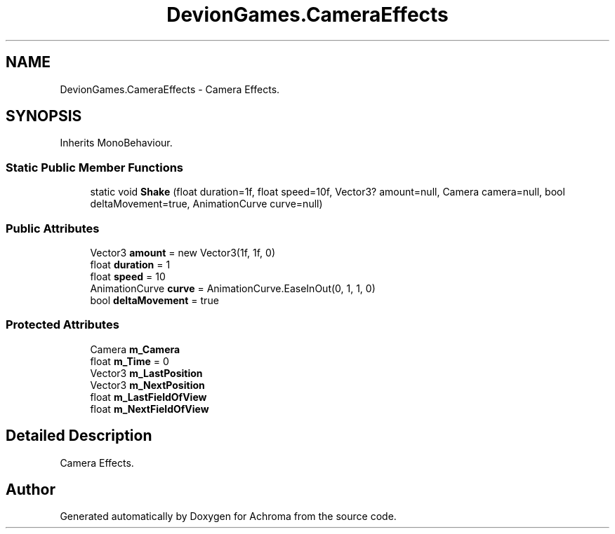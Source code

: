 .TH "DevionGames.CameraEffects" 3 "Achroma" \" -*- nroff -*-
.ad l
.nh
.SH NAME
DevionGames.CameraEffects \- Camera Effects\&.  

.SH SYNOPSIS
.br
.PP
.PP
Inherits MonoBehaviour\&.
.SS "Static Public Member Functions"

.in +1c
.ti -1c
.RI "static void \fBShake\fP (float duration=1f, float speed=10f, Vector3? amount=null, Camera camera=null, bool deltaMovement=true, AnimationCurve curve=null)"
.br
.in -1c
.SS "Public Attributes"

.in +1c
.ti -1c
.RI "Vector3 \fBamount\fP = new Vector3(1f, 1f, 0)"
.br
.ti -1c
.RI "float \fBduration\fP = 1"
.br
.ti -1c
.RI "float \fBspeed\fP = 10"
.br
.ti -1c
.RI "AnimationCurve \fBcurve\fP = AnimationCurve\&.EaseInOut(0, 1, 1, 0)"
.br
.ti -1c
.RI "bool \fBdeltaMovement\fP = true"
.br
.in -1c
.SS "Protected Attributes"

.in +1c
.ti -1c
.RI "Camera \fBm_Camera\fP"
.br
.ti -1c
.RI "float \fBm_Time\fP = 0"
.br
.ti -1c
.RI "Vector3 \fBm_LastPosition\fP"
.br
.ti -1c
.RI "Vector3 \fBm_NextPosition\fP"
.br
.ti -1c
.RI "float \fBm_LastFieldOfView\fP"
.br
.ti -1c
.RI "float \fBm_NextFieldOfView\fP"
.br
.in -1c
.SH "Detailed Description"
.PP 
Camera Effects\&. 

.SH "Author"
.PP 
Generated automatically by Doxygen for Achroma from the source code\&.
